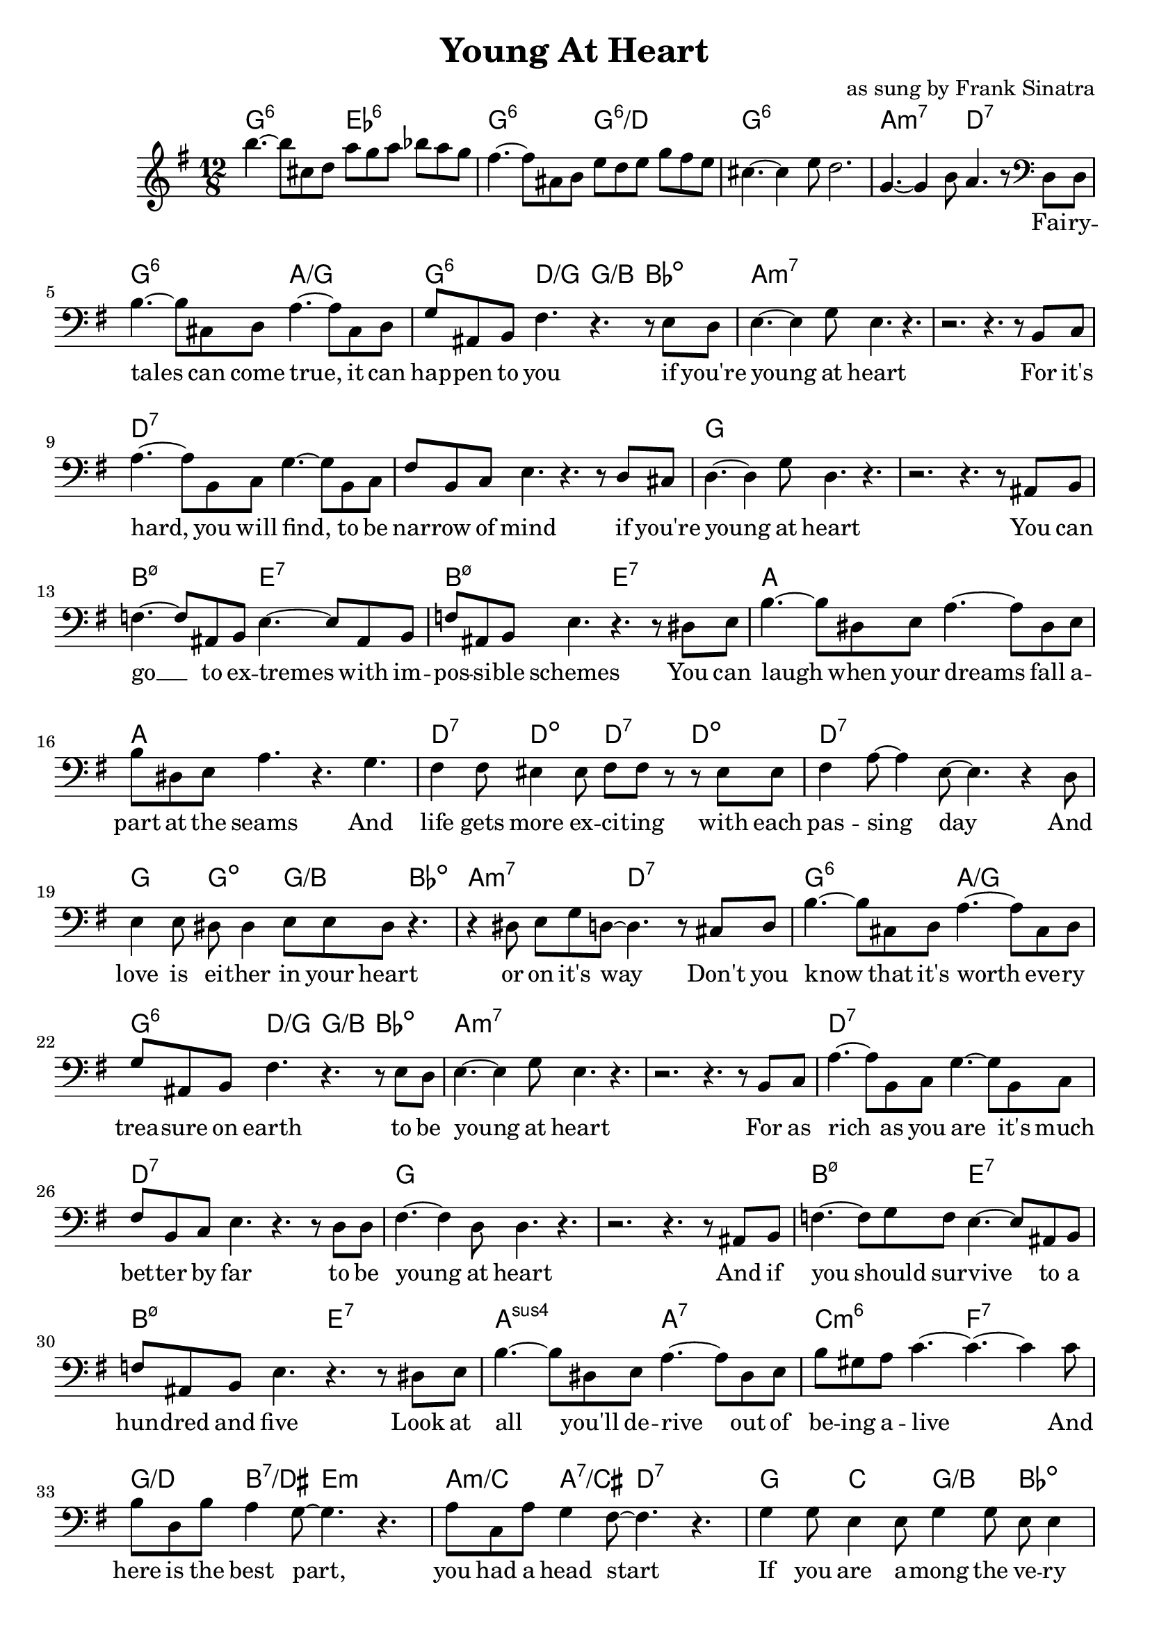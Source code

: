 \header {
  title = "Young At Heart"
  composer = "as sung by Frank Sinatra"
}
melody = \relative c''' {
  \clef treble
  \key g \major
  \time 12/8
  b4.~ b8 cis, d a' g a bes a g |
  fis4.~ fis8 ais, b e d e g fis e |
  cis4.~ cis4 e8 d2. |
  g,4.~ g4 b8 a4. r8 \clef bass d,, d |
  b'4.~ b8 cis,8 d a'4.~ a8 cis, d |
  g ais, b fis'4. r r8 e d |
  e4.~ e4 g8 e4. r |

  r2. r4. r8 b c |
  a'4.~ a8 b, c g'4.~ g8 b, c |
  fis b, c e4. r r8 d cis |
  d4.~ d4 g8 d4. r4. |
  r2. r4. r8 ais b |

  f'4.~ f8 ais, b e4.~ e8 ais, b |
  f' ais, b e4. r r8 dis e |
  b'4.~ b8 dis, e a4.~ a8 dis, e |
  b' dis, e a4. r g |

  fis4 fis8 eis4 eis8 fis fis r r eis eis |
  fis4 a8~ a4 e8~ e4. r4 d8 |
  e4 e8 dis dis4 e8 e dis r4. |
  r4 dis8 e g d~ d4. r8 cis d |


  b'4.~ b8 cis,8 d a'4.~ a8 cis, d |
  g ais, b fis'4. r r8 e d |
  e4.~ e4 g8 e4. r |
  r2. r4. r8 b c |

  a'4.~ a8 b, c g'4.~ g8 b, c |
  fis b, c e4. r r8 d d |
  fis4.~ fis4 d8 d4. r4. |
  r2. r4. r8 ais b |

  f'4.~ f8 g f e4.~ e8 ais, b |
  f' ais, b e4. r r8 dis e |
  b'4.~ b8 dis, e a4.~ a8 dis, e |
  b' gis a c4.~ c4.~ c4 c8 |

  b d, b' a4 g8~ g4. r |
  a8 c, a' g4 fis8~ fis4. r |
  g4 g8 e4 e8 g4 g8 e8 e4 |
  g4 e8~ e4 g8~ g4. r8 cis, d |
  

  b'4.~ b8 cis,8 d a'4.~ a8 cis, d |
  g cis, d fis4. r r8 e dis |
  e4. g4 e8~ e4. r |
  r2. r4. r8 b c |

  a'4.~ a8 b, c g'4.~ g8 b, c |
  fis b, c e4. r r8 d cis |
  d4. fis4 d8~ d4. r4. |
  r2. r4. fis4 fis8 |
  

  f4.~ f8 g f e4.~ e8 ais, b |
  f' ais, b e4. r r8 b' b |
  b4. b8 b4 a4.~ a8 e e |
  b' gis a c4.~ c4.~ c4 c8 |

  b d, b' a4 g8~ g4. r |
  a8 c, a' g4 fis8~ fis4. r |
  g4 g8 e4 e8 g4 g8 e8 e4 |
  g2. r4. e4. |

  g1.~ |
  g2. r |
  r1. |
  r1. |
}


text = \lyricmode {
  \repeat unfold 24 {\skip 1}

  Fai -- ry -- tales can come true,
  it can hap -- pen to you
  if you're young at heart

  For it's hard, you will find,
  to be nar -- row of mind
  if you're young at heart

  You can go __ to ex -- tremes
  with im -- pos -- si -- ble schemes
  You can laugh when your dreams
  fall a -- part at the seams

  And life gets more ex -- ci -- ting
  with each pas -- sing day
  And love is ei -- ther in your heart
  or on it's way


  Don't you know that it's worth eve -- ry trea -- sure on earth
  to be young at heart

  For as rich as you are it's much bet -- ter by far
  to be young at heart

  And if you should sur -- vive to a hun -- dred and five
  Look at all you'll de -- rive out of be -- ing a -- live

  And here is the best part, you had a head start
  If you are a -- mong the ve -- ry young at heart


  \repeat unfold 34 {\skip 1}


  And if you should sur -- vive to a hun -- dred and five
  Think of all you'll de -- rive out of be -- ing a -- live,

  And here is the best part, you've had a head start
  If you are a -- mong the ve -- ry young at heart
}

harmonies = \chordmode {
  g2.:6 es:6 |
  g2.:6 g2.:6/d |
  g1.:6 |
  a2.:m7 d:7 |


  g2.:6 a2./g |
  g4.:6 d/g g/b bes:dim |
  a1.:m7 |
  a1.:m7 |

  d:7 |
  d:7 |
  g |
  g |

  b2.:m7.5- e:7 |
  b:m7.5- e:7 |
  a1. |
  a1. |

  d4.:7 d:dim d4.:7 d:dim |
  d1.:7 |
  g4. g:dim g/b bes:dim |
  a2.:m7 d:7 | 


  g2.:6 a2./g |
  g4.:6 d/g g/b bes:dim |
  a1.:m7 |
  a1.:m7 |

  d:7 |
  d:7 |
  g |
  g |

  b2.:m7.5- e:7 |
  b:m7.5- e:7 |
  a:sus4 a:7 |
  c:m6 f:7 |

  g4./d b:7/dis e2.:m |
  a4.:m/c a:7/cis d2.:7 |
  g4. c g/b bes:dim |
  a:m7 d:7 g2. |



  g2.:6 a2./g |
  g4.:6 d/g g/b bes:dim |
  a1.:m7 |
  a1.:m7 |

  d:7 |
  d:7 |
  g |
  g |

  b2.:m7.5- e:7 |
  b:m7.5- e:7 |
  a:sus4 a:7 |
  c:m6 f:7 |

  g4./d b:7/dis e2.:m |
  a4.:m/c a:7/cis d2.:7 |
  g4. c g/b bes:dim |
  a2.:m7 d:7 |

  g es |
  as des |
  g a/g |
  g1. |
}

\score {
  <<
    \new ChordNames {
      \set chordChanges = ##t
      \harmonies
    }
    \new Voice = "one" { \melody }
    \new Lyrics \lyricsto "one" \text
  >>
  \layout { }
  \midi { }
}
